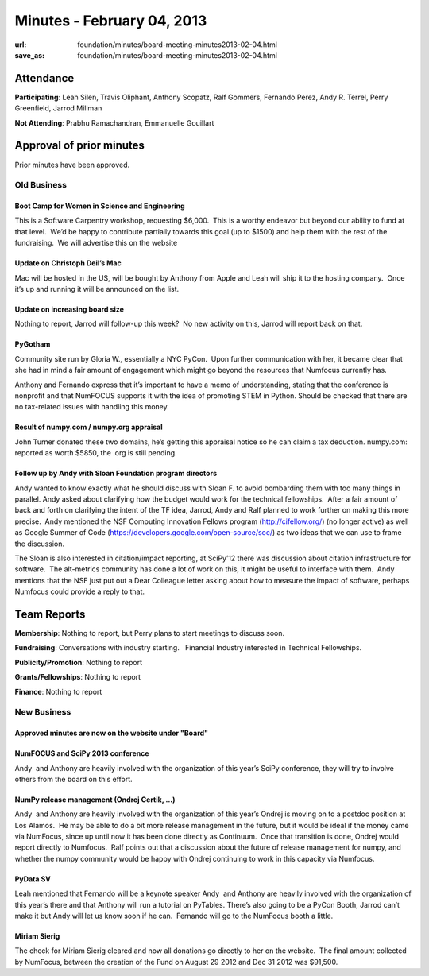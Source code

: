 Minutes - February 04, 2013
###########################
:url: foundation/minutes/board-meeting-minutes2013-02-04.html
:save_as: foundation/minutes/board-meeting-minutes2013-02-04.html


Attendance
----------
**Participating**:
Leah Silen, Travis Oliphant, Anthony Scopatz, Ralf Gommers, Fernando
Perez, Andy R. Terrel, Perry Greenfield, Jarrod Millman

**Not Attending**:
Prabhu Ramachandran, Emmanuelle Gouillart

Approval of prior minutes
-------------------------

Prior minutes have been approved.

Old Business
============

Boot Camp for Women in Science and Engineering
~~~~~~~~~~~~~~~~~~~~~~~~~~~~~~~~~~~~~~~~~~~~~~
This is a Software Carpentry workshop, requesting $6,000.  This is a worthy
endeavor but beyond our ability to fund at that level.  We’d be happy to
contribute partially towards this goal (up to $1500) and help them with the
rest of the fundraising.  We will advertise this on the website

Update on Christoph Deil’s Mac
~~~~~~~~~~~~~~~~~~~~~~~~~~~~~~
Mac will be hosted in the US, will be bought by Anthony from Apple and Leah
will ship it to the hosting company.  Once it’s up and running it will be
announced on the list.

Update on increasing board size
~~~~~~~~~~~~~~~~~~~~~~~~~~~~~~~
Nothing to report, Jarrod will follow-up this week?  No new activity on this,
Jarrod will report back on that.

PyGotham
~~~~~~~~
Community site run by Gloria W., essentially a NYC PyCon.  Upon further
communication with her, it became clear that she had in mind a fair amount of
engagement which might go beyond the resources that Numfocus currently has.

Anthony and Fernando express that it’s important to have a memo of
understanding, stating that the conference is nonprofit and that NumFOCUS
supports it with the idea of promoting STEM in Python. Should be checked that
there are no tax-related issues with handling this money.

Result of numpy.com / numpy.org appraisal
~~~~~~~~~~~~~~~~~~~~~~~~~~~~~~~~~~~~~~~~~
John Turner donated these two domains, he’s getting this appraisal notice so
he can claim a tax deduction.  numpy.com: reported as worth $5850, the .org is
still pending.

Follow up by Andy with Sloan Foundation program directors
~~~~~~~~~~~~~~~~~~~~~~~~~~~~~~~~~~~~~~~~~~~~~~~~~~~~~~~~~
Andy wanted to know exactly what he should discuss with Sloan F. to avoid
bombarding them with too many things in parallel.  Andy asked about clarifying
how the budget would work for the technical fellowships.  After a fair amount
of back and forth on clarifying the intent of the TF idea, Jarrod, Andy and
Ralf planned to work further on making this more precise.  Andy mentioned the
NSF Computing Innovation Fellows program (`http://cifellow.org/`_) (no longer
active) as well as Google Summer of Code
(`https://developers.google.com/open-source/soc/`_) as two ideas that we can
use to frame the discussion.

The Sloan is also interested in citation/impact reporting, at SciPy’12 there
was discussion about citation infrastructure for software.  The alt-metrics
community has done a lot of work on this, it might be useful to interface with
them.  Andy mentions that the NSF just put out a Dear Colleague letter asking
about how to measure the impact of software, perhaps Numfocus could provide a
reply to that.

Team Reports
------------

**Membership**:
Nothing to report, but Perry plans to start meetings to discuss soon.

**Fundraising**:
Conversations with industry starting.   Financial Industry interested in
Technical Fellowships.

**Publicity/Promotion**:
Nothing to report

**Grants/Fellowships**:
Nothing to report

**Finance**:
Nothing to report


New Business
============

Approved minutes are now on the website under "Board"
~~~~~~~~~~~~~~~~~~~~~~~~~~~~~~~~~~~~~~~~~~~~~~~~~~~~~

NumFOCUS and SciPy 2013 conference
~~~~~~~~~~~~~~~~~~~~~~~~~~~~~~~~~~
Andy  and Anthony are heavily involved with the organization of this year’s
SciPy conference, they will try to involve others from the board on this
effort.

NumPy release management (Ondrej Certik, ...)
~~~~~~~~~~~~~~~~~~~~~~~~~~~~~~~~~~~~~~~~~~~~~
Andy  and Anthony are heavily involved with the organization of this year’s
Ondrej is moving on to a postdoc position at Los Alamos.  He may be
able to do a bit more release management in the future, but it would be
ideal if the money came via NumFocus, since up until now it has been
done directly as Continuum.  Once that transition is done, Ondrej would
report directly to Numfocus.  Ralf points out that a discussion about
the future of release management for numpy, and whether the numpy
community would be happy with Ondrej continuing to work in this capacity
via Numfocus.

PyData SV 
~~~~~~~~~
Leah mentioned that Fernando will be a keynote speaker Andy  and Anthony are
heavily involved with the organization of this year’s there and that Anthony
will run a tutorial on PyTables.  There’s also going to be a PyCon Booth,
Jarrod can’t make it but Andy will let us know soon if he can.  Fernando will
go to the NumFocus booth a little.


Miriam Sierig
~~~~~~~~~~~~~
The check for Miriam Sierig cleared and now all donations go directly to her on
the website.  The final amount collected by NumFocus, between the creation of
the Fund on August 29 2012 and Dec 31 2012 was $91,500.

.. _`http://cifellow.org/`: http://cifellow.org/
.. _`https://developers.google.com/open-source/soc/`: https://developers.google.com/open-source/soc/

